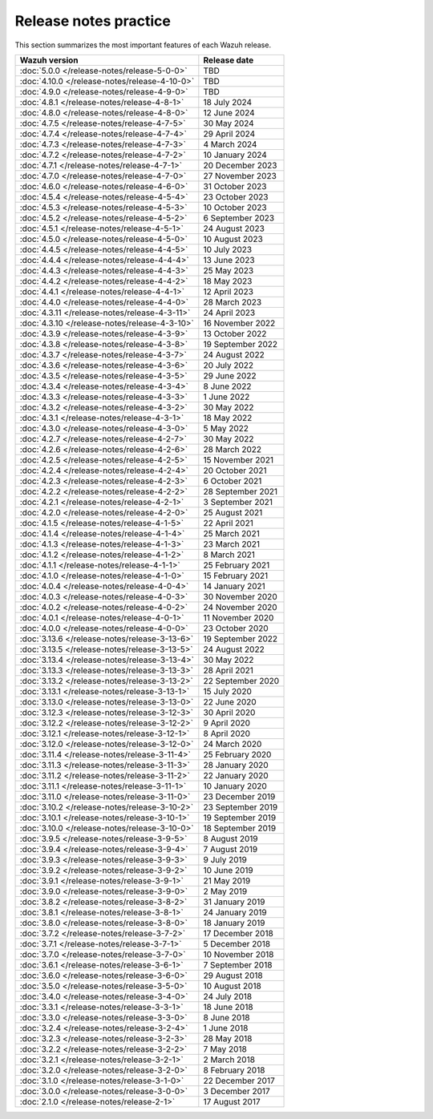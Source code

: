 .. Copyright (C) 2015, Wazuh, Inc.

.. meta::
  :description: Check out all the Wazuh release notes. Every update of the solution is cumulative and includes all enhancements and fixes from previous releases.

Release notes practice
======================

This section summarizes the most important features of each Wazuh release.

==============================================   ====================
Wazuh version                                    Release date
==============================================   ====================
:doc:`5.0.0 </release-notes/release-5-0-0>`      TBD
:doc:`4.10.0 </release-notes/release-4-10-0>`    TBD
:doc:`4.9.0 </release-notes/release-4-9-0>`      TBD
:doc:`4.8.1 </release-notes/release-4-8-1>`      18 July 2024
:doc:`4.8.0 </release-notes/release-4-8-0>`      12 June 2024
:doc:`4.7.5 </release-notes/release-4-7-5>`      30 May 2024
:doc:`4.7.4 </release-notes/release-4-7-4>`      29 April 2024
:doc:`4.7.3 </release-notes/release-4-7-3>`      4 March 2024
:doc:`4.7.2 </release-notes/release-4-7-2>`      10 January 2024
:doc:`4.7.1 </release-notes/release-4-7-1>`      20 December 2023
:doc:`4.7.0 </release-notes/release-4-7-0>`      27 November 2023
:doc:`4.6.0 </release-notes/release-4-6-0>`      31 October 2023
:doc:`4.5.4 </release-notes/release-4-5-4>`      23 October 2023
:doc:`4.5.3 </release-notes/release-4-5-3>`      10 October 2023
:doc:`4.5.2 </release-notes/release-4-5-2>`      6 September 2023
:doc:`4.5.1 </release-notes/release-4-5-1>`      24 August 2023
:doc:`4.5.0 </release-notes/release-4-5-0>`      10 August 2023
:doc:`4.4.5 </release-notes/release-4-4-5>`      10 July 2023
:doc:`4.4.4 </release-notes/release-4-4-4>`      13 June 2023
:doc:`4.4.3 </release-notes/release-4-4-3>`      25 May 2023
:doc:`4.4.2 </release-notes/release-4-4-2>`      18 May 2023
:doc:`4.4.1 </release-notes/release-4-4-1>`      12 April 2023
:doc:`4.4.0 </release-notes/release-4-4-0>`      28 March 2023
:doc:`4.3.11 </release-notes/release-4-3-11>`    24 April 2023
:doc:`4.3.10 </release-notes/release-4-3-10>`    16 November 2022
:doc:`4.3.9 </release-notes/release-4-3-9>`      13 October 2022
:doc:`4.3.8 </release-notes/release-4-3-8>`      19 September 2022
:doc:`4.3.7 </release-notes/release-4-3-7>`      24 August 2022
:doc:`4.3.6 </release-notes/release-4-3-6>`      20 July 2022
:doc:`4.3.5 </release-notes/release-4-3-5>`      29 June 2022
:doc:`4.3.4 </release-notes/release-4-3-4>`      8 June 2022
:doc:`4.3.3 </release-notes/release-4-3-3>`      1 June 2022
:doc:`4.3.2 </release-notes/release-4-3-2>`      30 May 2022
:doc:`4.3.1 </release-notes/release-4-3-1>`      18 May 2022
:doc:`4.3.0 </release-notes/release-4-3-0>`      5 May 2022
:doc:`4.2.7 </release-notes/release-4-2-7>`      30 May 2022
:doc:`4.2.6 </release-notes/release-4-2-6>`      28 March 2022
:doc:`4.2.5 </release-notes/release-4-2-5>`      15 November 2021
:doc:`4.2.4 </release-notes/release-4-2-4>`      20 October 2021
:doc:`4.2.3 </release-notes/release-4-2-3>`      6 October 2021
:doc:`4.2.2 </release-notes/release-4-2-2>`      28 September 2021
:doc:`4.2.1 </release-notes/release-4-2-1>`      3 September 2021
:doc:`4.2.0 </release-notes/release-4-2-0>`      25 August 2021
:doc:`4.1.5 </release-notes/release-4-1-5>`      22 April 2021
:doc:`4.1.4 </release-notes/release-4-1-4>`      25 March 2021
:doc:`4.1.3 </release-notes/release-4-1-3>`      23 March 2021
:doc:`4.1.2 </release-notes/release-4-1-2>`      8 March 2021
:doc:`4.1.1 </release-notes/release-4-1-1>`      25 February 2021
:doc:`4.1.0 </release-notes/release-4-1-0>`      15 February 2021
:doc:`4.0.4 </release-notes/release-4-0-4>`      14 January 2021
:doc:`4.0.3 </release-notes/release-4-0-3>`      30 November 2020
:doc:`4.0.2 </release-notes/release-4-0-2>`      24 November 2020
:doc:`4.0.1 </release-notes/release-4-0-1>`      11 November 2020
:doc:`4.0.0 </release-notes/release-4-0-0>`      23 October 2020
:doc:`3.13.6 </release-notes/release-3-13-6>`    19 September 2022
:doc:`3.13.5 </release-notes/release-3-13-5>`    24 August 2022
:doc:`3.13.4 </release-notes/release-3-13-4>`    30 May 2022
:doc:`3.13.3 </release-notes/release-3-13-3>`    28 April 2021
:doc:`3.13.2 </release-notes/release-3-13-2>`    22 September 2020
:doc:`3.13.1 </release-notes/release-3-13-1>`    15 July 2020
:doc:`3.13.0 </release-notes/release-3-13-0>`    22 June 2020
:doc:`3.12.3 </release-notes/release-3-12-3>`    30 April 2020
:doc:`3.12.2 </release-notes/release-3-12-2>`    9 April 2020
:doc:`3.12.1 </release-notes/release-3-12-1>`    8 April 2020
:doc:`3.12.0 </release-notes/release-3-12-0>`    24 March 2020
:doc:`3.11.4 </release-notes/release-3-11-4>`    25 February 2020
:doc:`3.11.3 </release-notes/release-3-11-3>`    28 January 2020
:doc:`3.11.2 </release-notes/release-3-11-2>`    22 January 2020
:doc:`3.11.1 </release-notes/release-3-11-1>`    10 January 2020
:doc:`3.11.0 </release-notes/release-3-11-0>`    23 December 2019
:doc:`3.10.2 </release-notes/release-3-10-2>`    23 September 2019
:doc:`3.10.1 </release-notes/release-3-10-1>`    19 September 2019
:doc:`3.10.0 </release-notes/release-3-10-0>`    18 September 2019
:doc:`3.9.5 </release-notes/release-3-9-5>`      8 August 2019
:doc:`3.9.4 </release-notes/release-3-9-4>`      7 August 2019
:doc:`3.9.3 </release-notes/release-3-9-3>`      9 July 2019
:doc:`3.9.2 </release-notes/release-3-9-2>`      10 June 2019
:doc:`3.9.1 </release-notes/release-3-9-1>`      21 May 2019
:doc:`3.9.0 </release-notes/release-3-9-0>`      2 May 2019
:doc:`3.8.2 </release-notes/release-3-8-2>`      31 January 2019
:doc:`3.8.1 </release-notes/release-3-8-1>`      24 January 2019
:doc:`3.8.0 </release-notes/release-3-8-0>`      18 January 2019
:doc:`3.7.2 </release-notes/release-3-7-2>`      17 December 2018
:doc:`3.7.1 </release-notes/release-3-7-1>`      5 December 2018
:doc:`3.7.0 </release-notes/release-3-7-0>`      10 November 2018
:doc:`3.6.1 </release-notes/release-3-6-1>`      7 September 2018
:doc:`3.6.0 </release-notes/release-3-6-0>`      29 August 2018
:doc:`3.5.0 </release-notes/release-3-5-0>`      10 August 2018
:doc:`3.4.0 </release-notes/release-3-4-0>`      24 July 2018
:doc:`3.3.1 </release-notes/release-3-3-1>`      18 June 2018
:doc:`3.3.0 </release-notes/release-3-3-0>`      8 June 2018
:doc:`3.2.4 </release-notes/release-3-2-4>`      1 June 2018
:doc:`3.2.3 </release-notes/release-3-2-3>`      28 May 2018
:doc:`3.2.2 </release-notes/release-3-2-2>`      7 May 2018
:doc:`3.2.1 </release-notes/release-3-2-1>`      2 March 2018
:doc:`3.2.0 </release-notes/release-3-2-0>`      8 February 2018
:doc:`3.1.0 </release-notes/release-3-1-0>`      22 December 2017
:doc:`3.0.0 </release-notes/release-3-0-0>`      3 December 2017
:doc:`2.1.0 </release-notes/release-2-1>`        17 August 2017
==============================================   ====================


.. rst-class:: d-none

   .. toctree::

      index-5x
      index-4x
      index-3x
      index-2x
